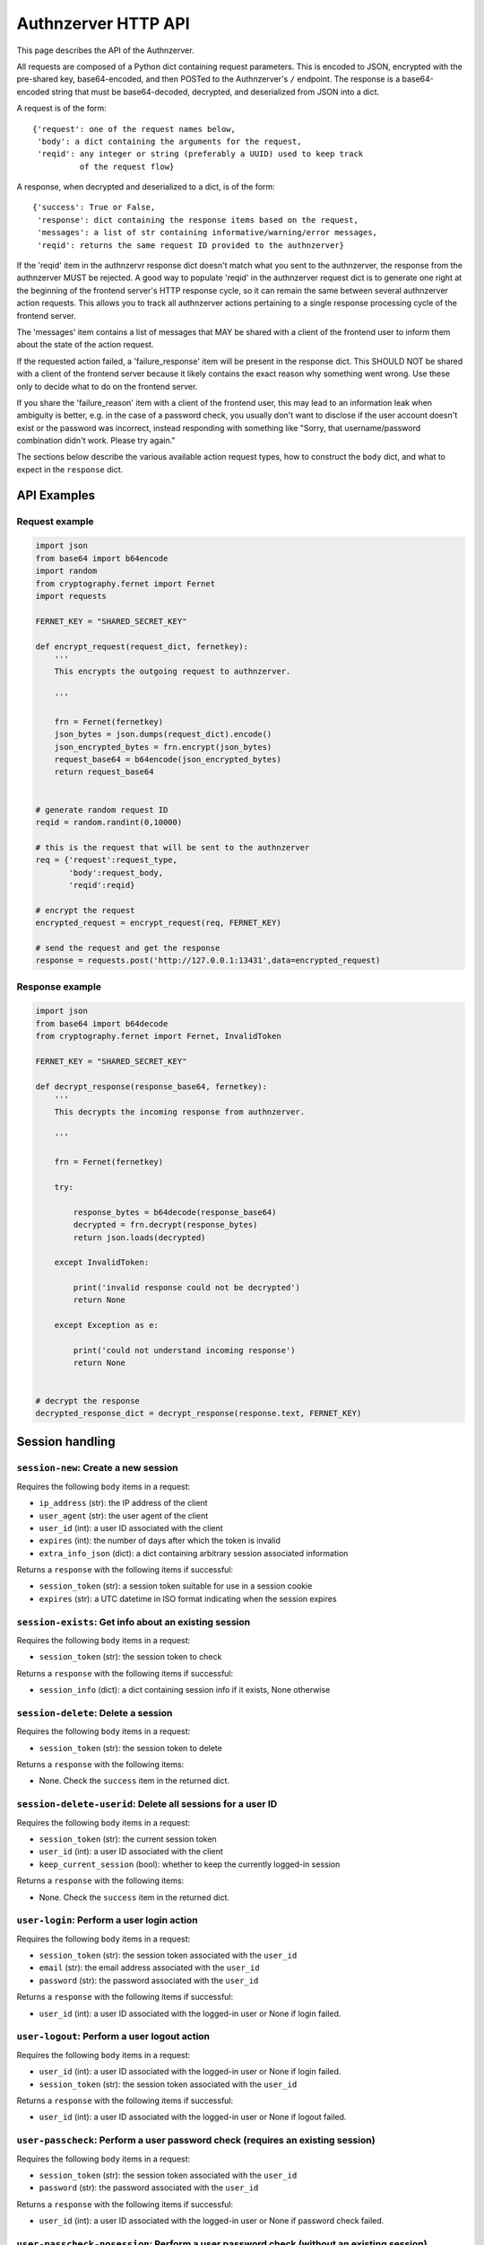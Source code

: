 Authnzerver HTTP API
~~~~~~~~~~~~~~~~~~~~

This page describes the API of the Authnzerver.

All requests are composed of a Python dict containing request parameters. This
is encoded to JSON, encrypted with the pre-shared key, base64-encoded, and then
POSTed to the Authnzerver's ``/`` endpoint. The response is a base64-encoded
string that must be base64-decoded, decrypted, and deserialized from JSON into a
dict.

A request is of the form::

  {'request': one of the request names below,
   'body': a dict containing the arguments for the request,
   'reqid': any integer or string (preferably a UUID) used to keep track
            of the request flow}

A response, when decrypted and deserialized to a dict, is of the form::

  {'success': True or False,
   'response': dict containing the response items based on the request,
   'messages': a list of str containing informative/warning/error messages,
   'reqid': returns the same request ID provided to the authnzerver}

If the 'reqid' item in the authnzervr response dict doesn't match what you sent
to the authnzerver, the response from the authnzerver MUST be rejected. A good
way to populate 'reqid' in the authnzerver request dict is to generate one right
at the beginning of the frontend server's HTTP response cycle, so it can remain
the same between several authnzerver action requests. This allows you to track
all authnzerver actions pertaining to a single response processing cycle of the
frontend server.

The 'messages' item contains a list of messages that MAY be shared with a client
of the frontend user to inform them about the state of the action request.

If the requested action failed, a 'failure_response' item will be present in the
response dict. This SHOULD NOT be shared with a client of the frontend server
because it likely contains the exact reason why something went wrong. Use these
only to decide what to do on the frontend server.

If you share the 'failure_reason' item with a client of the frontend user, this
may lead to an information leak when ambiguity is better, e.g. in the case of a
password check, you usually don't want to disclose if the user account doesn't
exist or the password was incorrect, instead responding with something like
"Sorry, that username/password combination didn't work. Please try again."

The sections below describe the various available action request types, how to
construct the ``body`` dict, and what to expect in the ``response`` dict.

API Examples
============

Request example
---------------

.. code-block:: python

    import json
    from base64 import b64encode
    import random
    from cryptography.fernet import Fernet
    import requests

    FERNET_KEY = "SHARED_SECRET_KEY"

    def encrypt_request(request_dict, fernetkey):
        '''
        This encrypts the outgoing request to authnzerver.

        '''

        frn = Fernet(fernetkey)
        json_bytes = json.dumps(request_dict).encode()
        json_encrypted_bytes = frn.encrypt(json_bytes)
        request_base64 = b64encode(json_encrypted_bytes)
        return request_base64


    # generate random request ID
    reqid = random.randint(0,10000)

    # this is the request that will be sent to the authnzerver
    req = {'request':request_type,
           'body':request_body,
           'reqid':reqid}

    # encrypt the request
    encrypted_request = encrypt_request(req, FERNET_KEY)

    # send the request and get the response
    response = requests.post('http://127.0.0.1:13431',data=encrypted_request)


Response example
----------------

.. code-block:: python

    import json
    from base64 import b64decode
    from cryptography.fernet import Fernet, InvalidToken

    FERNET_KEY = "SHARED_SECRET_KEY"

    def decrypt_response(response_base64, fernetkey):
        '''
        This decrypts the incoming response from authnzerver.

        '''

        frn = Fernet(fernetkey)

        try:

            response_bytes = b64decode(response_base64)
            decrypted = frn.decrypt(response_bytes)
            return json.loads(decrypted)

        except InvalidToken:

            print('invalid response could not be decrypted')
            return None

        except Exception as e:

            print('could not understand incoming response')
            return None


    # decrypt the response
    decrypted_response_dict = decrypt_response(response.text, FERNET_KEY)


Session handling
================

``session-new``: Create a new session
-------------------------------------

Requires the following ``body`` items in a request:

- ``ip_address`` (str): the IP address of the client

- ``user_agent`` (str): the user agent of the client

- ``user_id`` (int): a user ID associated with the client

- ``expires`` (int): the number of days after which the token is invalid

- ``extra_info_json`` (dict): a dict containing arbitrary session associated
  information

Returns a ``response`` with the following items if successful:

- ``session_token`` (str): a session token suitable for use in a session cookie

- ``expires`` (str): a UTC datetime in ISO format indicating when the session
  expires

``session-exists``: Get info about an existing session
------------------------------------------------------

Requires the following ``body`` items in a request:

- ``session_token`` (str): the session token to check

Returns a ``response`` with the following items if successful:

- ``session_info`` (dict): a dict containing session info if it exists, None
  otherwise

``session-delete``: Delete a session
------------------------------------

Requires the following ``body`` items in a request:

- ``session_token`` (str): the session token to delete

Returns a ``response`` with the following items:

- None. Check the ``success`` item in the returned dict.

``session-delete-userid``: Delete all sessions for a user ID
------------------------------------------------------------

Requires the following ``body`` items in a request:

- ``session_token`` (str): the current session token

- ``user_id`` (int): a user ID associated with the client

- ``keep_current_session`` (bool): whether to keep the currently logged-in
  session

Returns a ``response`` with the following items:

- None. Check the ``success`` item in the returned dict.

``user-login``: Perform a user login action
-------------------------------------------

Requires the following ``body`` items in a request:

- ``session_token`` (str): the session token associated with the ``user_id``

- ``email`` (str): the email address associated with the ``user_id``

- ``password`` (str): the password associated with the ``user_id``

Returns a ``response`` with the following items if successful:

- ``user_id`` (int): a user ID associated with the logged-in user or None if
  login failed.

``user-logout``: Perform a user logout action
---------------------------------------------

Requires the following ``body`` items in a request:

- ``user_id`` (int): a user ID associated with the logged-in user or None if
  login failed.

- ``session_token`` (str): the session token associated with the ``user_id``

Returns a ``response`` with the following items if successful:

- ``user_id`` (int): a user ID associated with the logged-in user or None if
  logout failed.

``user-passcheck``: Perform a user password check (requires an existing session)
--------------------------------------------------------------------------------

Requires the following ``body`` items in a request:

- ``session_token`` (str): the session token associated with the ``user_id``

- ``password`` (str): the password associated with the ``user_id``

Returns a ``response`` with the following items if successful:

- ``user_id`` (int): a user ID associated with the logged-in user or None if
  password check failed.

``user-passcheck-nosession``: Perform a user password check (without an existing session)
-----------------------------------------------------------------------------------------

Requires the following ``body`` items in a request:

- ``email`` (str): the email address associated with the ``user_id``

- ``password`` (str): the password associated with the ``user_id``

Returns a ``response`` with the following items if successful:

- ``user_id`` (int): a user ID associated with the logged-in user or None if
  password check failed.


User handling
=============

``user-new``: Create a new user
-------------------------------

Requires the following ``body`` items in a request:

- ``full_name`` (str): the user's full name

- ``email`` (str): the user's email address

- ``password`` (str): the user's password

Returns a ``response`` with the following items if successful:

- ``user_email`` (str): the user's email address

- ``user_id`` (int): the user's integer user ID

- ``send_verification`` (bool): whether or not an email for user signup
  verification should be sent to this user

``user-changepass``: Change an existing user's password
-------------------------------------------------------

Requires the following ``body`` items in a request:

- ``user_id`` (int): the integer user ID of the user

- ``session_token`` (str): the current session token of the user

- ``full_name`` (str): the full name of the user

- ``email`` (str): the email address of the user

- ``current_password`` (str): the current password that will be changed

- ``new_password`` (str): the new password that will be used from now on

Returns a ``response`` with the following items if successful:

- ``user_id`` (int): the user ID of the user

- ``email`` (str): the email address of the user

``user-delete``: Delete an existing user
----------------------------------------

Requires the following ``body`` items in a request:

- ``email`` (str): the email address of the user

- ``user_id`` (int): the user ID of the user

- ``password`` (str): the password of the user to confirm account deletion if
  the user initiates this request themselves. optional if request was initiated
  by a superuser.

Returns a ``response`` with the following items if successful:

- ``user_id`` (str): the user ID of the just deleted user

- ``email`` (str): the email address of the just deleted user

``user-list``: List all users' or a single user's properties
------------------------------------------------------------

Requires the following ``body`` items in a request:

- ``user_id`` (int): the user ID of the user to look up. If None, will list all
  users.

 Returns a ``response`` with the following items if successful:

- ``user_info`` (list of dicts): a list containing all user info as a dict per
  user. Each dict has the following items of information as dict keys:
  ``user_id``, ``system_id``, ``full_name``, ``email``, ``is_active``,
  ``created_on``, ``user_role``, ``last_login_try``, ``last_login_success``,
  ``extra_info``.

``user-lookup-email``: Look up a user's info given their email address
----------------------------------------------------------------------

Requires the following ``body`` items in a request:

- ``email`` (str): the email address of the user to look up.

 Returns a ``response`` with the following items if successful:

- ``user_info`` (dict): a dict with the following items of information for the
  user as dict keys: ``user_id``, ``system_id``, ``full_name``, ``email``,
  ``is_active``, ``created_on``, ``user_role``, ``last_login_try``,
  ``last_login_success``, ``extra_info``.

``user-lookup-match``: Look up users by matching on a property
--------------------------------------------------------------

Requires the following ``body`` items in a request:

- ``by`` (str): the property to look up users by. This must be one of the
  following: ``user_id``, ``system_id``, ``full_name``, ``email``,
  ``is_active``, ``created_on``, ``user_role``, ``last_login_try``,
  ``last_login_success``, ``extra_info``.

- ``match`` (str or dict): the value to match against the stored value of the
  property. If this is a dict, then ``by`` must be equal to ``extra_info``. The
  dict must be of the form ``{'key':'value'}`` to match one of the JSON items in
  the ``extra_info`` column of the ``users`` table.

Returns a ``response`` with the following items if successful:

- ``user_info`` (list): a list of dicts with the following items of information
  for each user as dict keys: ``user_id``, ``system_id``, ``full_name``,
  ``email``, ``is_active``, ``created_on``, ``user_role``, ``last_login_try``,
  ``last_login_success``, ``extra_info``.

``user-edit``: Edit a user's properties
---------------------------------------

Requires the following ``body`` items in a request:

- ``user_id`` (int): the user ID of the user initiating this request

- ``user_role`` (str): the role of the user initiating this request

- ``session_token`` (str): the session token of the user initiating this request

- ``target_userid`` (int): the user ID that will be the subject of this request

- ``update_dict`` (dict): the items to update. Keys that can be updated by all
  authenticated users are: ``full_name``, ``email``. Additional keys that can be
  updated by superusers only are: ``is_active``, ``user_role``.

Returns a ``response`` with the following items if successful:

- ``user_info`` (dict): dict containing the user's updated information

``user-resetpass``: Reset a user's password
-------------------------------------------

Requires the following ``body`` items in a request:

- ``email_address`` (str): the email address of the user whose password will be
  reset

- ``new_password`` (str): the new password provided by the user

- ``session_token`` (str): the session token of the session initiating the
  request

Returns a ``response`` with the following items:

- None, check the ``success`` key to see if the request succeeded.

``user-lock``: Toggle a lock out for an existing user
-----------------------------------------------------

Requires the following ``body`` items in a request:

- ``user_id`` (int): the user ID initiating this request

- ``user_role`` (str): the role of the user initiating this request

- ``session_token`` (str): the session token of the user initiating this request

- ``target_userid`` (int): the user ID of the subject of this request

- ``action`` (str): either ``unlock`` or ``lock``

Returns a ``response`` with the following items if successful:

- ``user_info`` (dict): a dict with user info related to current lock and
  account status.

This request can only be initiated by users with the ``superuser`` role.


Authorization actions
=====================

These actions depend on a permissions policy that can be specified when the
authnzerver starts up. This is a JSON file describing the roles, items, actions,
item visibilities, and finally, the appropriate access rules and limits for each
role. An example is the
`default-permissions-model.json <https://github.com/waqasbhatti/authnzerver/blob/master/authnzerver/default-permissions-model.json>`_
shipped with the authnzerver package. If you don't specify a policy JSON as an
environment variable or as a command line option, this default policy will be
used.

``user-check-access``: Check if the specified user can access a specified item
------------------------------------------------------------------------------

Requires the following ``body`` items in a request:

- ``user_id`` (int): the user ID of the user attempting access.

- ``user_role`` (str): the role of the user attempting access.

- ``action`` (str): the action being checked.

- ``target_name`` (str): the item that the action is going to be applied to.

- ``target_owner`` (int): the user ID of the item's owner.

- ``target_visibility`` (str): the visibility of the item being accessed.

- ``target_sharedwith`` (str): a CSV list of user IDs that the item is shared
  with.

Returns a ``response`` with the following items if successful:

- None, check the value of ``success``. ``True`` indicates the access was
  successfully granted, ``False`` indicates otherwise.

``user-check-limit``: Check if the specified user is over a specified limit
---------------------------------------------------------------------------

Requires the following ``body`` items in a request:

- ``user_id`` (int): the user ID of the user being checked for limit overage.

- ``user_role`` (str): the role of the user being checked.

- ``limit_name`` (str): the name of the limit to be checked.

- ``value_to_check`` (float, int): the amount to be checked against the limit
  value.

Returns a ``response`` with the following items if successful:

- None, check the value of ``success``. ``True`` indicates the user is under the
  specified limit, ``False`` indicates otherwise.


Email actions
=============

``user-sendemail-signup``: Send a verification email to a new user
------------------------------------------------------------------

Requires the following ``body`` items in a request:

- ``email_address`` (str): the email address of the new user

- ``session_token`` (str): the session token of the session initiating this
  request

- ``created_info`` (dict): the dict returned from the ``user-new`` request

- ``server_name`` (str): a name associated with the frontend server initiating
  the request (used in the email sent to the user)

- ``server_baseurl`` (str): the base URL of the frontend server initiating the
  request (used in the email sent to the user).

- ``account_verify_url`` (str): the URL fragment of the account verification
  endpoint on the frontend server initiating the request (used in the email sent
  to the user).

- ``verification_token`` (str): a time-stamped verification token generated by
  the frontend (this will be used as the verification token in the email text)

- ``verification_expiry`` (int): number of seconds after which the verification
  token will expire.

Returns a ``response`` with the following items if successful:

- ``user_id`` (int): the user ID of the user the email was sent to

- ``email_address`` (str): the email address the email was sent to

- ``emailverify_sent_datetime`` (str): the UTC datetime the email was sent on in
  ISO format

``user-sendemail-forgotpass``: Send a verification email to a user who forgot their password
--------------------------------------------------------------------------------------------

Requires the following ``body`` items in a request:

- ``email_address`` (str): the email address of the new user

- ``session_token`` (str): the session token of the session initiating this
  request

- ``created_info`` (dict): the dict returned from the ``user-new`` request

- ``server_name`` (str): a name associated with the frontend server initiating
  the request (used in the email sent to the user)

- ``server_baseurl`` (str): the base URL of the frontend server initiating the
  request (used in the email sent to the user).

- ``password_forgot_url`` (str): the URL fragment of the forgot-password process
  initiation endpoint on the frontend server initiating the request (used in the
  email sent to the user).

- ``verification_token`` (str): a time-stamped verification token generated by
  the frontend (this will be used as the verification token in the email text)

- ``verification_expiry`` (int): number of seconds after which the verification
  token will expire.

Returns a ``response`` with the following items if successful:

- ``user_id`` (int): the user ID of the user the email was sent to

- ``email_address`` (str): the email address the email was sent to

- ``emailforgotpass_sent_datetime`` (str): the UTC datetime the email was sent on in
  ISO format

``user-set-emailverified``: Set the "verified" flag for a user completing sign-up
---------------------------------------------------------------------------------

Requires the following ``body`` items in a request:

- ``email`` (str): the email address of the new user that has completed sign-up
  and the verification token challenge.

Returns a ``response`` with the following items if successful:

- ``user_id`` (int): the user ID of the newly signed-up user the email was sent
  to

- ``user_role`` (str): the user role of the newly signed-up user

- ``is_active`` (bool): True if the user is successfully tagged as verified.

- ``emailverify_sent_datetime`` (str): the UTC datetime the email was sent
  on in ISO format

``user-set-emailsent``: Set the sent datetime for a user sign-up or forgot-pass email
-------------------------------------------------------------------------------------

When some other way of emailing the user, external to authnzerver, is used to
notify them about a signup verification or a forgot-password challenge, use this
API call to set the corresponding time at which the emails were sent. This lets
it do the right thing if someone tries to sign up for an account with the same
email address later.

Requires the following ``body`` items in a request:

- ``email`` (str): the email address of the new user that has completed sign-up
  and the verification token challenge.

- ``email_type`` (str): either "signup" or "forgotpass".

Returns a ``response`` with the following items if successful:

- ``user_id`` (int): the user ID of the newly signed-up user the email was sent
  to

- ``user_role`` (str): the user role of the newly signed-up user

- ``is_active`` (bool): True if the user is successfully tagged as verified.

- ``emailverify_sent_datetime`` (str): the UTC datetime the email was sent
  on in ISO format

- ``emailforgotpass_sent_datetime`` (str): the UTC datetime the email was sent
  on in ISO format


API key actions
===============

``apikey-new``: Create a new API key tied to a user ID, role, and existing user session
---------------------------------------------------------------------------------------

Requires the following ``body`` items in a request:

- ``issuer`` (str): the entity that will be designated as the API key issuer

- ``audience`` (str): the service this API key is being issued for (usually the
  host name of the frontend server)

- ``subject`` (list of str or str): the specific API endpoint(s) this API key is
  being issued for (usually a list of URIs for specific service endpoints)

- ``apiversion`` (int): the version of the API this key is valid for

- ``expires_days`` (int): the number of days that the API key will be valid for

- ``not_valid_before`` (int): the number of seconds after the current UTC time
  required before the API key becomes valid

- ``user_id`` (int): the user ID of the user that this API key is tied to

- ``user_role`` (str): the role of the user that this API key is tied to

- ``ip_address`` (str): the IP address that this API key is tied to

- ``user_agent`` (str): the user agent of the user creating the API key

- ``session_token`` (str): the session token of the user requesting this API key

Returns a ``response`` with the following items if successful:

- ``apikey`` (str): the API key information dict dumped to a JSON string

- ``expires`` (str): a UTC datetime in ISO format indicating when the API key
  expires

``apikey-verify``: Verify a session-tied API key's user ID, role, expiry, and token
-----------------------------------------------------------------------------------

Requires the following ``body`` items in a request:

- ``apikey_dict`` (dict): the decrypted and validated API key information dict
  from the frontend.

- ``user_id`` (int): the user ID of the user that this API key is tied to

- ``user_role`` (str): the role of the user that this API key is tied to


Returns a ``response`` with the following items:

- None, check the value of ``success`` to see if the API key is valid


``apikey-revoke``: Revoke a previously issued session-tied API key
------------------------------------------------------------------

Requires the following ``body`` items in a request:

- ``apikey_dict`` (dict): the decrypted and validated API key information dict
  from the frontend.

- ``user_id`` (int): the user ID of the target user whose API key is being
  revoked

- ``user_role`` (str): the role of the user that this API key is tied to

Returns a ``response`` with the following items:

- None, check the value of ``success`` to see if the API key revocation was
  successful

``apikey-new-nosession``: Create a new API key tied to a user ID, role, and IP address
--------------------------------------------------------------------------------------

See :py:mod:`authnzerver.actions.apikey_nosession` for notes on how to use
no-session API keys.

Requires the following ``body`` items in a request:

- ``issuer`` (str): the entity that will be designated as the API key issuer

- ``audience`` (str): the service this API key is being issued for (usually the
  host name of the frontend server or the API service)

- ``subject`` (list of str or str): the specific API endpoint(s) this API key is
  being issued for (usually a list of URIs for specific service endpoints)

- ``apiversion`` (int): the version of the API this key is valid for

- ``expires_seconds`` (int): the number of seconds that the API key will be
  valid for

- ``not_valid_before`` (int): the number of seconds after the current UTC time
  required before the API key becomes valid

- ``refresh_expires`` (int): the number of seconds that the refresh token will
  be valid for

- ``refresh_nbf`` (int): the number of seconds after the current UTC time
  required before the refresh token become valid

- ``user_id`` (int): the user ID of the user that this API key is tied to

- ``user_role`` (str): the role of the user that this API key is tied to

- ``ip_address`` (str): the IP address that this API key is tied to

Returns a ``response`` with the following items if successful:

- ``apikey`` (str): the API key information dict dumped to a JSON string

- ``expires`` (str): a UTC datetime in ISO format indicating when the API key
  expires

- ``refresh_token`` (str): a refresh token to use when asking for a refreshed
  API key

- ``refresh_token_expires`` (str): a UTC datetime in ISO format indicating when
  the refresh token expires


``apikey-verify-nosession``: Verify a no-session API key's user ID, role, expiry, and token
-------------------------------------------------------------------------------------------

Requires the following ``body`` items in a request:

- ``apikey_dict`` (dict): the decrypted and validated API key information dict
  from the frontend.

- ``user_id`` (int): the user ID of the user that this API key is tied to

- ``user_role`` (str): the role of the user that this API key is tied to


Returns a ``response`` with the following items:

- None, check the value of ``success`` to see if the API key is valid


``apikey-revoke-nosession``: Revoke a previously issued no-session API key
--------------------------------------------------------------------------

Requires the following ``body`` items in a request:

- ``apikey_dict`` (dict): the decrypted and validated API key information dict
  from the frontend.

- ``user_id`` (int): the user ID of the target user whose API key is being
  revoked

- ``user_role`` (str): the role of the user that this API key is tied to

Returns a ``response`` with the following items:

- None, check the value of ``success`` to see if the API key revocation was
  successful

``apikey-revokeall-nosession``: Revoke all previously issued no-session API keys
--------------------------------------------------------------------------------

Requires the following ``body`` items in a request:

- ``apikey_dict`` (dict): the decrypted and validated API key information dict
  from the frontend. A valid and unexpired API no-session is required to
  validate the all-keys revocation request.

- ``user_id`` (int): the user ID of the target user whose API key is being
  revoked

- ``user_role`` (str): the role of the user that this API key is tied to

Returns a ``response`` with the following items:

- None, check the value of ``success`` to see if the API key revocation was
  successful

``apikey-refresh-nosession``: Refresh a previously issued no-session API key
----------------------------------------------------------------------------

Requires the following ``body`` items in a request:

- ``apikey_dict`` (dict): the decrypted and validated API key information dict
  from the frontend.

- ``user_id`` (int): the user ID of the target user whose API key is being
  revoked

- ``user_role`` (str): the role of the user that this API key is tied to

- ``refresh_token`` (str): the refresh token of this API key

- ``ip_address`` (str): the current IP address of the user

- ``expires_seconds`` (int): the number of seconds that the API key will be
  valid for

- ``not_valid_before`` (int): the number of seconds after the current UTC time
  required before the API key becomes valid

- ``refresh_expires`` (int): the number of seconds that the refresh token will
  be valid for

- ``refresh_nbf`` (int): the number of seconds after the current UTC time
  required before the refresh token become valid

Returns a ``response`` with the following items:

- ``apikey`` (str): the API key information dict dumped to a JSON string

- ``expires`` (str): a UTC datetime in ISO format indicating when the API key
  expires

- ``refresh_token`` (str): a new refresh token to use when asking for a
  refreshed API key

- ``refresh_token_expires`` (str): a UTC datetime in ISO format indicating when
  the refresh token expires


Internal actions
================

These are actions that are meant only for internal use of a frontend
server. Invoking these actions MUST NOT accept any direct end-user input or pass
it on to the authnzerver because no permissions are checked.

``internal-user-edit``: Edit a user's information
-------------------------------------------------

Requires the following ``body`` items in a request:

- ``target_userid`` (int): the user ID to update

- ``update_dict`` (dict): a dict containing arbitrary user associated
  information to edit existing values in the columns of the users table.

  The ``update_dict`` cannot contain the following fields: user_id, system_id,
  password, emailverify_sent_datetime, emailforgotpass_sent_datetime,
  emailchangepass_sent_datetime, last_login_success, last_login_try,
  failed_login_tries, created_on. These are tracked in other action functions
  and should not be changed directly. This helps keep the user database
  consistent.

  If ``extra_info`` is one of the items in ``update_dict``, the ``extra_info``
  JSON field in the database will be updated with the dict in
  ``update_dict['extra_info']``. To delete an item from the database
  ``extra_info`` JSON field, pass in the special value of ``"__delete__"`` in
  ``update_dict['extra_info']`` for that item.

Returns a ``response`` with the following items if successful:

- ``user_info`` (dict): all user information with the updates included.

``internal-session-edit``: Edit an existing user session
--------------------------------------------------------

Requires the following ``body`` items in a request:

- ``target_session_token`` (str): the session token to update

- ``update_dict`` (dict): a dict containing arbitrary session associated
  information to add to, edit existing items, or delete items from the
  ``extra_info_json`` column of the sessions table. The ``extra_info_json``
  field in the database will be updated with the info in ``update_dict``. To
  delete an item from ``extra_info_json``, pass in the special value of
  ``"__delete__"`` in ``update_dict`` for that item.

Returns a ``response`` with the following items if successful:

- ``session_info`` (dict): all session related information with the updates
  included.

``internal-user-lock``: Lock/unlock a user
------------------------------------------

Requires the following ``body`` items in a request:

- ``target_userid`` (int): the user ID to lock/unlock
- ``action`` (str): the action to perform, one of: {'unlock','lock'}

Returns a ``response`` with the following items if successful:

- ``user_info`` (dict): user information including the current state of the
  ``is_active`` database column
